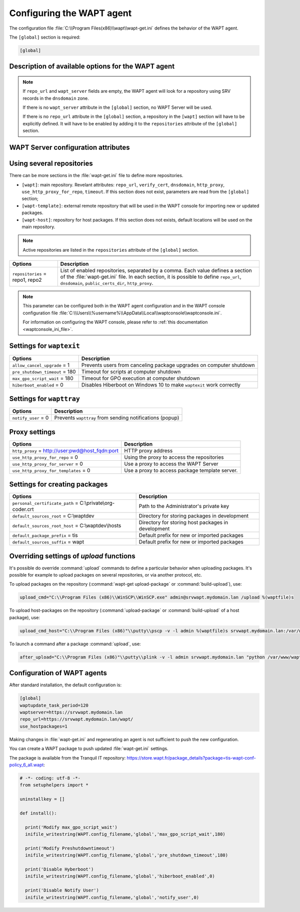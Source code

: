 .. Reminder for header structure :
   Niveau 1 : ====================
   Niveau 2 : --------------------
   Niveau 3 : ++++++++++++++++++++
   Niveau 4 : """"""""""""""""""""
   Niveau 5 : ^^^^^^^^^^^^^^^^^^^^

.. meta::
   :description: Configuring the WAPT agent
   :keywords: wapt-get.ini, configuration, documentation, WAPT

.. _wapt-get-ini:

Configuring the WAPT agent
==========================

The configuration file :file:`C:\\Program Files(x86)\\wapt\\wapt-get.ini`
defines the behavior of the WAPT agent.

The ``[global]`` section is required:

.. code-block:: ini

    [global]

Description of available options for the WAPT agent
---------------------------------------------------

.. note::

    If ``repo_url`` and ``wapt_server`` fields are empty, the WAPT agent
    will look for a repository using SRV records in the ``dnsdomain`` zone.

    If there is no ``wapt_server`` attribute in the ``[global]`` section,
    no WAPT Server will be used.

    If there is no ``repo_url`` attribute in the ``[global]`` section,
    a repository in the ``[wapt]`` section will have to be explicitly defined.
    It will have to be enabled by adding it to the ``repositories``
    attribute of the ``[global]`` section.

.. tabularcolumns:: |\\X{5}{12}|\\X{7}{12}|

================================================== =======================================================================
Options                                            Description
================================================== =======================================================================
``repo_url`` = https://srvwapt.mydomain.lan/wapt   If the field is left empty, the WAPT agent will make a :term:`DNS`
                                                   query on the :term:`SRV` field ``_wapt._tcp.<dnsdomain>`` to find
                                                   the repository (the ``dnsdomain`` attribute must be configured).

``wapt_server`` = https://srvwapt.mydomain.lan     If the attribute is left empty, the WAPT agent will make a
                                                   :term:`DNS` :term:`SRV` query on the ``_waptserver._tcp.<dnsdomain>``
                                                   field (the ``dnsdomain`` attribute must be configured)

``dnsdomain`` = mydomain.lan                       DNS suffix to use for auto-discovery of the WAPT Server and
                                                   repositories with :term:`SRV` / :term:`CNAME field` DNS queries.

``use_hostpackages`` = 1                           Use host packages (default 1).

``waptupdate_task_period`` = 120                   Update frequency (120 minutes by default).

``waptupgrade_task_period`` = 360                  Upgrade frequency (disabled by default)

``waptservice_user`` = admin                       Identifier used by the WAPT service when executing actions.

``waptservice_password`` = 5e884898da              sha256 hashed password when the WAPT service is used locally from
                                                   a command prompt (NOPASSWORD disables the requirement for a password)

``waptservice_port`` = 8088                        WAPT agent loopback port. It is not accessible from the network.

``dbdir`` = :file:`C:\\Program Files(x86)\\wapt\\db`  Folder where the database :file:`waptdb.sqlite` file will be stored.

``loglevel`` = warning                             Log level of the WAPT agent. Possible values are: ``debug``,
                                                   ``info``, ``warning``, ``critical``.
================================================== =======================================================================

.. _wapt-get-ini-waptserver:
.. _wapt-get-ini-kerberos:

WAPT Server configuration attributes
------------------------------------

.. tabularcolumns:: |\\X{5}{12}|\\X{7}{12}|

======================================================================= ========================================================================================
Options                                                                 Description
======================================================================= ========================================================================================
``wapt_server`` =                                                       WAPT Server URL. If the attribute is not present, no WAPT Server will be contacted.
                                                                        If the attribute is empty, a DNS query will be triggered to find the WAPT Server
                                                                        using the ``dnsdomain`` attribute for the DNS zone.

``dnsdomain`` =                                                         DNS zone on which the DNS SRV ``_waptserver._tcp`` is searched.

``wapt_server_timeout`` = 10                                            WAPT Server HTTPS connection timeout in seconds

``use_kerberos`` = 1                                                    Use Kerberos authentication for initial registration on the WAPT Server.

``verify_cert`` =                                                       See the documentation on activating the
:file:`C:\\Program Files (x86)\\wapt\\ssl\\server\\srvwapt.mydomain.lan.crt` :ref:`verification of HTTPS certificates <activating_HTTPS_certificate_verification>`.

``public_certs_dir`` = :file:`C:\\Program Files (x86)\\wapt\\ssl`          Folder of certificates authorized to verify the signature of WAPT packages,
                                                                        by default, ``<wapt_base_dir>\\ssl``. Only files in this directory with
                                                                        :file:`.crt` or :file:`.pem` extension are taken into account. There may be
                                                                        several X509 certificates in each file. Authorized packages in WAPT are those
                                                                        whose signature may be verified by one of the certificates contained in the
                                                                        PEM files of this directory. Each repository may have its own folder of
                                                                        authorized certificates.
======================================================================= ========================================================================================

.. _wapt-get-ini-repositories:

Using several repositories
--------------------------

There can be more sections in the :file:`wapt-get.ini` file
to define more repositories.

* ``[wapt]``: main repository. Revelant attributes: ``repo_url``,
  ``verify_cert``, ``dnsdomain``, ``http_proxy``, ``use_http_proxy_for_repo``,
  ``timeout``. If this section does not exist, parameters are read
  from the ``[global]`` section;

* ``[wapt-template]``: external remote repository that will be used in the WAPT
  console for importing new or updated packages.

* ``[wapt-host]``: repository for host packages. If this section
  does not exists, default locations will be used on the main repository.

.. note::

  Active repositories are listed in the ``repositories`` attribute
  of the ``[global]`` section.

.. tabularcolumns:: |\\X{5}{12}|\\X{7}{12}|

================================== ============================================================================
Options                            Description
================================== ============================================================================
``repositories`` = repo1, repo2    List of enabled repositories, separated by a comma. Each value defines a
                                   section of the :file:`wapt-get.ini` file. In each section, it is possible
                                   to define ``repo_url``, ``dnsdomain``, ``public_certs_dir``, ``http_proxy``.
================================== ============================================================================

.. note::

  This parameter can be configured both in the WAPT agent configuration
  and in the WAPT console configuration file
  :file:`C:\\Users\\%username%\\AppData\\Local\\waptconsole\\waptconsole.ini`.

  For information on configuring the WAPT console,
  please refer to :ref:`this documentation <waptconsole_ini_file>`.

.. _waptexit_ini_file:

Settings for ``waptexit``
-------------------------

.. tabularcolumns:: |\\X{5}{12}|\\X{7}{12}|

================================ ====================================================================
Options                          Description
================================ ====================================================================
``allow_cancel_upgrade`` = 1     Prevents users from canceling package upgrades on computer shutdown
``pre_shutdown_timeout`` = 180   Timeout for scripts at computer shutdown
``max_gpo_script_wait`` = 180    Timeout for GPO execution at computer shutdown
``hiberboot_enabled`` = 0        Disables Hiberboot on Windows 10 to make ``waptexit`` work correctly
================================ ====================================================================

Settings for ``wapttray``
-------------------------

.. tabularcolumns:: |\\X{5}{12}|\\X{7}{12}|

================================ ========================================================
Options                          Description
================================ ========================================================
``notify_user`` = 0              Prevents ``wapttray`` from sending notifications (popup)
================================ ========================================================

Proxy settings
--------------

.. tabularcolumns:: |\\X{5}{12}|\\X{7}{12}|

================================================ ==============================================
Options                                          Description
================================================ ==============================================
``http_proxy`` = http://user:pwd@host_fqdn:port  HTTP proxy address
``use_http_proxy_for_repo`` = 0                  Using the proxy to access the repositories
``use_http_proxy_for_server`` = 0                Use a proxy to access the WAPT Server
``use_http_proxy_for_templates`` = 0             Use a proxy to access package template server.
================================================ ==============================================

Settings for creating packages
------------------------------

.. tabularcolumns:: |\\X{5}{12}|\\X{7}{12}|

============================================================ ==================================================
Options                                                      Description
============================================================ ==================================================
``personal_certificate_path`` = C:\\private\\org-coder.crt     Path to the Administrator's private key
``default_sources_root`` = C:\\waptdev                        Directory for storing packages in development
``default_sources_root_host`` = C:\\waptdev\\hosts             Directory for storing host packages in development
``default_package_prefix`` = tis                             Default prefix for new or imported packages
``default_sources_suffix`` = wapt                            Default prefix for new or imported packages
============================================================ ==================================================

Overriding settings of *upload* functions
-----------------------------------------

It's possible do override :command:`upload` commands to define
a particular behavior when uploading packages. It's possible for example
to upload packages on several repositories, or via another protocol, etc.

To upload packages on the repository
(:command:`wapt-get upload-package` or :command:`build-upload`), use:

.. code-block:: ini

  upload_cmd="C:\\Program Files (x86)\\WinSCP\\WinSCP.exe" admin@srvwapt.mydomain.lan /upload %(waptfile)s

To upload host-packages on the repository (:command:`upload-package`
or :command:`build-upload` of a host package), use:

.. code-block:: ini

    upload_cmd_host="C:\\Program Files (x86)"\\putty\\pscp -v -l admin %(waptfile)s srvwapt.mydomain.lan:/var/www/wapt-host/

To launch a command after a package :command:`upload`, use:

.. code-block:: ini

    after_upload="C:\\Program Files (x86)"\\putty\\plink -v -l admin srvwapt.mydomain.lan "python /var/www/wapt/wapt-scanpackages.py /var/www/%(waptdir)s/"

Configuration of WAPT agents
----------------------------

After standard installation, the default configuration is:

.. code-block:: ini

     [global]
     waptupdate_task_period=120
     waptserver=https://srvwapt.mydomain.lan
     repo_url=https://srvwapt.mydomain.lan/wapt/
     use_hostpackages=1

Making changes in :file:`wapt-get.ini` and regenerating an agent
is not sufficient to push the new configuration.

You can create a WAPT package to push updated :file:`wapt-get.ini` settings.

The package is available from the Tranquil IT repository:
https://store.wapt.fr/package_details?package=tis-wapt-conf-policy_6_all.wapt:

.. code-block:: python

  # -*- coding: utf-8 -*-
  from setuphelpers import *

  uninstallkey = []

  def install():

    print('Modify max_gpo_script_wait')
    inifile_writestring(WAPT.config_filename,'global','max_gpo_script_wait',180)

    print('Modify Preshutdowntimeout')
    inifile_writestring(WAPT.config_filename,'global','pre_shutdown_timeout',180)

    print('Disable Hyberboot')
    inifile_writestring(WAPT.config_filename,'global','hiberboot_enabled',0)

    print('Disable Notify User')
    inifile_writestring(WAPT.config_filename,'global','notify_user',0)
